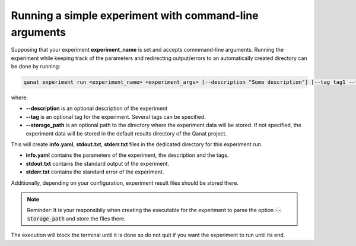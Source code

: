 ======================================================================
Running a simple experiment with command-line arguments
======================================================================

Supposing that your experiment **experiment_name** is set and accepts commmand-line arguments. Running the experiment while keeping track of the parameters and redirecting output/errors to an automatically created directory can be done by running:

.. code-block::

   qanat experiment run <experiment_name> <experiment_args> [--description "Some description"] [--tag tag1 --tag tag2 ..] [--storage_path somepath]


where:

* **--description** is an optional description of the experiment
* **--tag** is an optional tag for the experiment. Several tags can be specified.
* **--storage_path** is an optional path to the directory where the experiment data will be stored. If not specified, the experiment data will be stored in the default results directory of the Qanat project.

This will create **info.yaml**, **stdout.txt**, **stderr.txt** files in the dedicated directory for this experiment run.

* **info.yaml** contains the parameters of the experiment, the description and the tags.
* **stdout.txt** contains the standard output of the experiment.
* **stderr.txt** contains the standard error of the experiment.

Additionally, depending on your configuration, experiment result files should be stored there.

.. note::

    Reminder: It is your responsibily when creating the executable for the experiment to parse the option :code:`--storage_path` and store the files there.


The execution will block the terminal until it is done so do not quit if you want the experiment to run until its end.
